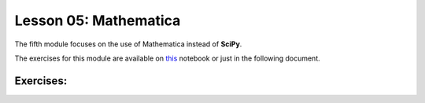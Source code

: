Lesson 05: Mathematica
======================

The fifth module focuses on the use of Mathematica instead of **SciPy**.

The exercises for this module are available on `this <https://github.com/fturini98/scientificcomputing_bicocca_2024/tree/deployment/Esercizi/SolvedExercises/Lesson5.nb>`_  notebook or just in the following document.

Exercises:
----------

.. raw:: html

   <iframe src="_static/Lesson5.pdf" width="100%" height="600"></iframe>